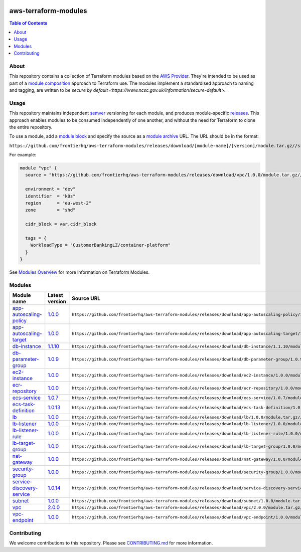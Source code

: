 .. image:: https://github.com/frontierhq/aws-terraform-modules/actions/workflows/ci.yml/badge.svg
    :target: https://github.com/frontierhq/aws-terraform-modules/actions/workflows/ci.yml

=========================
aws-terraform-modules
=========================

.. contents:: Table of Contents
    :local:

-----
About
-----

This repository contains a collection of Terraform modules based on the
`AWS Provider <https://registry.terraform.io/providers/hashicorp/aws/latest/docs>`_.
They're intended to be used as part of a
`module composition <https://developer.hashicorp.com/terraform/language/modules/develop/composition>`_
approach to Terraform use. The modules implement a standardised approach to naming and tagging,
are written to be `secure by default <https://www.ncsc.gov.uk/information/secure-default>`.

-----
Usage
-----

This repository maintains independent `semver <https://semver.org/>`_ versioning for each module,
and produces module-specific `releases <https://github.com/frontierhq/aws-terraform-modules/releases>`_.
This approach enables modules to be consumed independently of one another, and without the need for
Terraform to clone the entire repository.

To use a module, add a `module block <https://www.terraform.io/docs/language/modules/syntax.html>`_
and specify the source as a `module archive <https://developer.hashicorp.com/terraform/language/modules/sources#fetching-archives-over-http>`_
URL. The URL should be in the format:

``https://github.com/frontierhq/aws-terraform-modules/releases/download/[module-name]/[version]/module.tar.gz//src``

For example:

.. code:: hcl

    module "vpc" {
      source = "https://github.com/frontierhq/aws-terraform-modules/releases/download/vpc/1.0.0/module.tar.gz//src"

      environment = "dev"
      identifier  = "k8s"
      region      = "eu-west-2"
      zone        = "shd"

      cidr_block = var.cidr_block

      tags = {
        WorkloadType = "CustomerBankingLZ/container-platform"
      }
    }

See `Modules Overview <https://developer.hashicorp.com/terraform/language/modules>`_ for more information on Terraform Modules.

-------
Modules
-------

.. list-table::
   :widths: 25 25 50
   :header-rows: 1

   * - Module name
     - Latest version
     - Source URL
   * - `app-autoscaling-policy <https://github.com/frontierhq/aws-terraform-modules/tree/main/modules/app-autoscaling-policy>`__
     - `1.0.0 <https://github.com/frontierhq/aws-terraform-modules/releases/tag/app-autoscaling-policy%2F1.0.0>`__
     - ``https://github.com/frontierhq/aws-terraform-modules/releases/download/app-autoscaling-policy/1.0.0/module.tar.gz//src``
   * - `app-autoscaling-target <https://github.com/frontierhq/aws-terraform-modules/tree/main/modules/app-autoscaling-target>`__
     - `1.0.0 <https://github.com/frontierhq/aws-terraform-modules/releases/tag/app-autoscaling-target%2F1.0.0>`__
     - ``https://github.com/frontierhq/aws-terraform-modules/releases/download/app-autoscaling-target/1.0.0/module.tar.gz//src``
   * - `db-instance <https://github.com/frontierhq/aws-terraform-modules/tree/main/modules/db-instance>`__
     - `1.1.10 <https://github.com/frontierhq/aws-terraform-modules/releases/tag/db-instance%2F1.1.10>`__
     - ``https://github.com/frontierhq/aws-terraform-modules/releases/download/db-instance/1.1.10/module.tar.gz//src``
   * - `db-parameter-group <https://github.com/frontierhq/aws-terraform-modules/tree/main/modules/db-parameter-group>`__
     - `1.0.9 <https://github.com/frontierhq/aws-terraform-modules/releases/tag/db-parameter-group%2F1.0.9>`__
     - ``https://github.com/frontierhq/aws-terraform-modules/releases/download/db-parameter-group/1.0.9/module.tar.gz//src``
   * - `ec2-instance <https://github.com/frontierhq/aws-terraform-modules/tree/main/modules/ec2-instance>`__
     - `1.0.0 <https://github.com/frontierhq/aws-terraform-modules/releases/tag/ec2-instance%2F1.0.0>`__
     - ``https://github.com/frontierhq/aws-terraform-modules/releases/download/ec2-instance/1.0.0/module.tar.gz//src``
   * - `ecr-repository <https://github.com/frontierhq/aws-terraform-modules/tree/main/modules/ecr-repository>`__
     - `1.0.0 <https://github.com/frontierhq/aws-terraform-modules/releases/tag/ecr-repository%2F1.0.0>`__
     - ``https://github.com/frontierhq/aws-terraform-modules/releases/download/ecr-repository/1.0.0/module.tar.gz//src``
   * - `ecs-service <https://github.com/frontierhq/aws-terraform-modules/tree/main/modules/ecs-service>`__
     - `1.0.7 <https://github.com/frontierhq/aws-terraform-modules/releases/tag/ecs-service%2F1.0.7>`__
     - ``https://github.com/frontierhq/aws-terraform-modules/releases/download/ecs-service/1.0.7/module.tar.gz//src``
   * - `ecs-task-definition <https://github.com/frontierhq/aws-terraform-modules/tree/main/modules/ecs-task-definition>`__
     - `1.0.13 <https://github.com/frontierhq/aws-terraform-modules/releases/tag/ecs-task-definition%2F1.0.13>`__
     - ``https://github.com/frontierhq/aws-terraform-modules/releases/download/ecs-task-definition/1.0.13/module.tar.gz//src``
   * - `lb <https://github.com/frontierhq/aws-terraform-modules/tree/main/modules/lb>`__
     - `1.0.0 <https://github.com/frontierhq/aws-terraform-modules/releases/tag/lb%2F1.0.0>`__
     - ``https://github.com/frontierhq/aws-terraform-modules/releases/download/lb/1.0.0/module.tar.gz//src``
   * - `lb-listener <https://github.com/frontierhq/aws-terraform-modules/tree/main/modules/lb-listener>`__
     - `1.0.0 <https://github.com/frontierhq/aws-terraform-modules/releases/tag/lb-listener%2F1.0.0>`__
     - ``https://github.com/frontierhq/aws-terraform-modules/releases/download/lb-listener/1.0.0/module.tar.gz//src``
   * - `lb-listener-rule <https://github.com/frontierhq/aws-terraform-modules/tree/main/modules/lb-listener-rule>`__
     - `1.0.0 <https://github.com/frontierhq/aws-terraform-modules/releases/tag/lb-listener-rule%2F1.0.0>`__
     - ``https://github.com/frontierhq/aws-terraform-modules/releases/download/lb-listener-rule/1.0.0/module.tar.gz//src``
   * - `lb-target-group <https://github.com/frontierhq/aws-terraform-modules/tree/main/modules/lb-target-group>`__
     - `1.0.0 <https://github.com/frontierhq/aws-terraform-modules/releases/tag/lb-target-group%2F1.0.0>`__
     - ``https://github.com/frontierhq/aws-terraform-modules/releases/download/lb-target-group/1.0.0/module.tar.gz//src``
   * - `nat-gateway <https://github.com/frontierhq/aws-terraform-modules/tree/main/modules/nat-gateway>`__
     - `1.0.0 <https://github.com/frontierhq/aws-terraform-modules/releases/tag/nat-gateway%2F1.0.0>`__
     - ``https://github.com/frontierhq/aws-terraform-modules/releases/download/nat-gateway/1.0.0/module.tar.gz//src``
   * - `security-group <https://github.com/frontierhq/aws-terraform-modules/tree/main/modules/security-group>`__
     - `1.0.0 <https://github.com/frontierhq/aws-terraform-modules/releases/tag/security-group%2F1.0.0>`__
     - ``https://github.com/frontierhq/aws-terraform-modules/releases/download/security-group/1.0.0/module.tar.gz//src``
   * - `service-discovery-service <https://github.com/frontierhq/aws-terraform-modules/tree/main/modules/service-discovery-service>`__
     - `1.0.14 <https://github.com/frontierhq/aws-terraform-modules/releases/tag/service-discovery-service%2F1.0.14>`__
     - ``https://github.com/frontierhq/aws-terraform-modules/releases/download/service-discovery-service/1.0.14/module.tar.gz//src``
   * - `subnet <https://github.com/frontierhq/aws-terraform-modules/tree/main/modules/subnet>`__
     - `1.0.0 <https://github.com/frontierhq/aws-terraform-modules/releases/tag/subnet%2F1.0.0>`__
     - ``https://github.com/frontierhq/aws-terraform-modules/releases/download/subnet/1.0.0/module.tar.gz//src``
   * - `vpc <https://github.com/frontierhq/aws-terraform-modules/tree/main/modules/vpc>`__
     - `2.0.0 <https://github.com/frontierhq/aws-terraform-modules/releases/tag/vpc%2F2.0.0>`__
     - ``https://github.com/frontierhq/aws-terraform-modules/releases/download/vpc/2.0.0/module.tar.gz//src``
   * - `vpc-endpoint <https://github.com/frontierhq/aws-terraform-modules/tree/main/modules/vpc-endpoint>`__
     - `1.0.0 <https://github.com/frontierhq/aws-terraform-modules/releases/tag/vpc-endpoint%2F1.0.0>`__
     - ``https://github.com/frontierhq/aws-terraform-modules/releases/download/vpc-endpoint/1.0.0/module.tar.gz//src``

------------
Contributing
------------

We welcome contributions to this repository. Please see `CONTRIBUTING.md <https://github.com/frontierhq/aws-terraform-modules/tree/main/CONTRIBUTING.md>`_ for more information.
